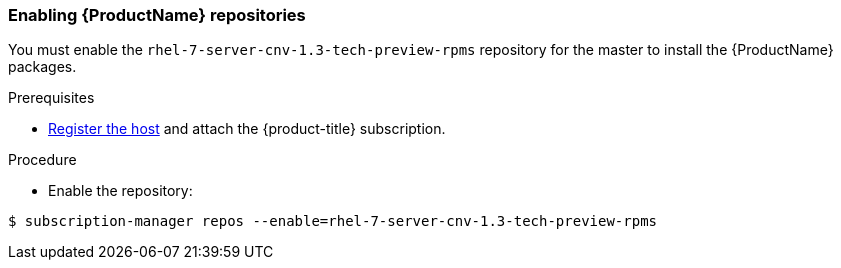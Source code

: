 [[enable_cnv_repo]]
=== Enabling {ProductName} repositories

You must enable the `rhel-7-server-cnv-1.3-tech-preview-rpms` repository for the master to install the {ProductName} packages.

.Prerequisites

* xref:../install/host_preparation.adoc#host-registration[Register the host] and attach the {product-title} subscription.

.Procedure

* Enable the repository:

----
$ subscription-manager repos --enable=rhel-7-server-cnv-1.3-tech-preview-rpms
----


